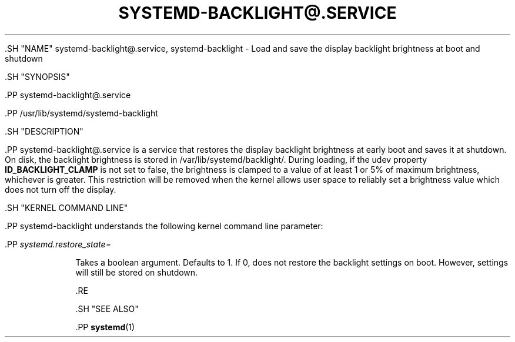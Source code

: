 '\" t
.TH "SYSTEMD\-BACKLIGHT@\&.SERVICE" "8" "" "systemd 239" "systemd-backlight@.service"
.\" -----------------------------------------------------------------
.\" * Define some portability stuff
.\" -----------------------------------------------------------------
.\" ~~~~~~~~~~~~~~~~~~~~~~~~~~~~~~~~~~~~~~~~~~~~~~~~~~~~~~~~~~~~~~~~~
.\" http://bugs.debian.org/507673
.\" http://lists.gnu.org/archive/html/groff/2009-02/msg00013.html
.\" ~~~~~~~~~~~~~~~~~~~~~~~~~~~~~~~~~~~~~~~~~~~~~~~~~~~~~~~~~~~~~~~~~
.ie \n(.g .ds Aq \(aq
.el       .ds Aq '
.\" -----------------------------------------------------------------
.\" * set default formatting
.\" -----------------------------------------------------------------
.\" disable hyphenation
.nh
.\" disable justification (adjust text to left margin only)
.ad l
.\" -----------------------------------------------------------------
.\" * MAIN CONTENT STARTS HERE *
.\" -----------------------------------------------------------------


  

  

  .SH "NAME"
systemd-backlight@.service, systemd-backlight \- Load and save the display backlight brightness at boot and shutdown


  .SH "SYNOPSIS"

    .PP
systemd\-backlight@\&.service

    .PP
/usr/lib/systemd/systemd\-backlight

  

  .SH "DESCRIPTION"

    

    .PP
systemd\-backlight@\&.service
is a service that restores the display backlight brightness at early boot and saves it at shutdown\&. On disk, the backlight brightness is stored in
/var/lib/systemd/backlight/\&. During loading, if the udev property
\fBID_BACKLIGHT_CLAMP\fR
is not set to false, the brightness is clamped to a value of at least 1 or 5% of maximum brightness, whichever is greater\&. This restriction will be removed when the kernel allows user space to reliably set a brightness value which does not turn off the display\&.

  

  .SH "KERNEL COMMAND LINE"

    

    .PP
systemd\-backlight
understands the following kernel command line parameter:


    

      .PP
\fIsystemd\&.restore_state=\fR
.RS 4

        

        Takes a boolean argument\&. Defaults to
1\&. If
0, does not restore the backlight settings on boot\&. However, settings will still be stored on shutdown\&.

      .RE
    
  

  .SH "SEE ALSO"

    
    .PP
\fBsystemd\fR(1)

  

